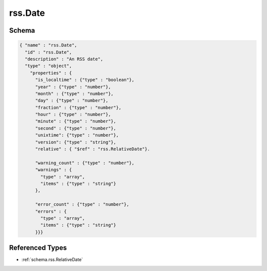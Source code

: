 .. _schema.rss.Date:

rss.Date
~~~~~~~~

Schema
******

.. code-block:: json

  { "name" : "rss.Date",
    "id" : "rss.Date",
    "description" : "An RSS date",
    "type" : "object",
      "properties" : {
        "is_localtime" : {"type" : "boolean"},
        "year" : {"type" : "number"},
        "month" : {"type" : "number"},
        "day" : {"type" : "number"},
        "fraction" : {"type" : "number"},
        "hour" : {"type" : "number"},
        "minute" : {"type" : "number"},
        "second" : {"type" : "number"},
        "unixtime": {"type" : "number"}, 
        "version": {"type" : "string"},
        "relative" : { "$ref" : "rss.RelativeDate"}.

        "warning_count" : {"type" : "number"},
        "warnings" : {
          "type" : "array",
          "items" : {"type" : "string"}
        },
          
        "error_count" : {"type" : "number"},
        "errors" : {
          "type" : "array",
          "items" : {"type" : "string"}
        }}}

Referenced Types
****************

* :ref:`schema.rss.RelativeDate`
